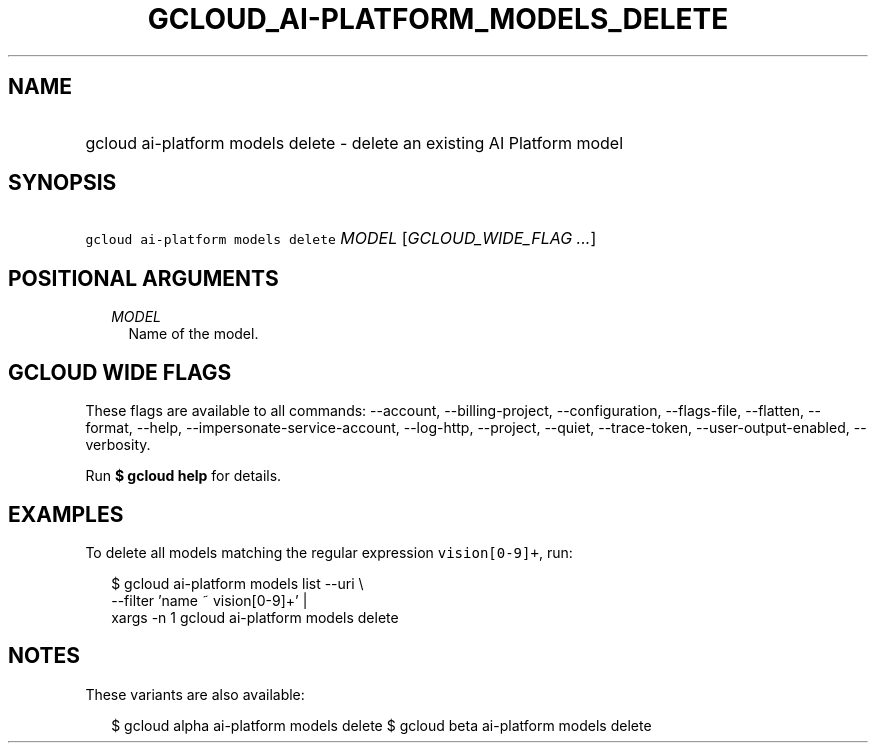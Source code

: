 
.TH "GCLOUD_AI\-PLATFORM_MODELS_DELETE" 1



.SH "NAME"
.HP
gcloud ai\-platform models delete \- delete an existing AI Platform model



.SH "SYNOPSIS"
.HP
\f5gcloud ai\-platform models delete\fR \fIMODEL\fR [\fIGCLOUD_WIDE_FLAG\ ...\fR]



.SH "POSITIONAL ARGUMENTS"

.RS 2m
.TP 2m
\fIMODEL\fR
Name of the model.


.RE
.sp

.SH "GCLOUD WIDE FLAGS"

These flags are available to all commands: \-\-account, \-\-billing\-project,
\-\-configuration, \-\-flags\-file, \-\-flatten, \-\-format, \-\-help,
\-\-impersonate\-service\-account, \-\-log\-http, \-\-project, \-\-quiet,
\-\-trace\-token, \-\-user\-output\-enabled, \-\-verbosity.

Run \fB$ gcloud help\fR for details.



.SH "EXAMPLES"

To delete all models matching the regular expression \f5vision[0\-9]+\fR, run:

.RS 2m
$ gcloud ai\-platform models list \-\-uri \e
      \-\-filter 'name ~ vision[0\-9]+' |
      xargs \-n 1 gcloud ai\-platform models delete
.RE



.SH "NOTES"

These variants are also available:

.RS 2m
$ gcloud alpha ai\-platform models delete
$ gcloud beta ai\-platform models delete
.RE

